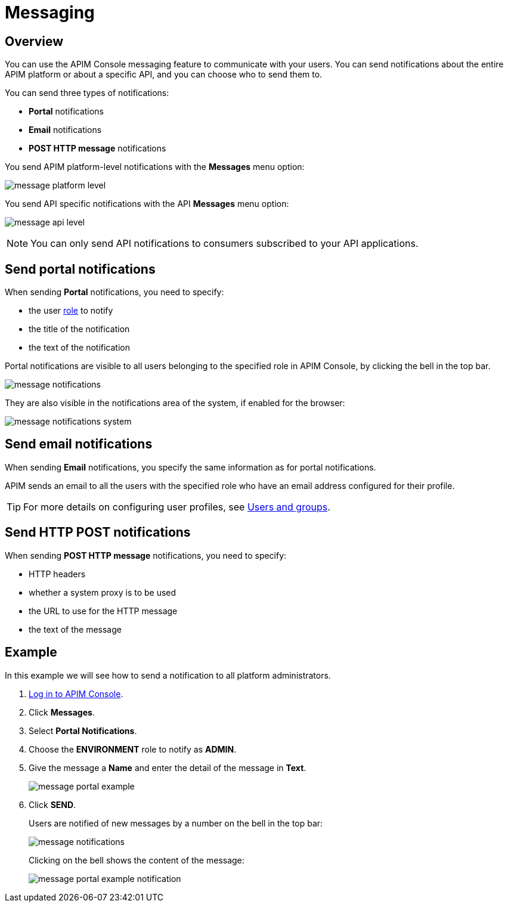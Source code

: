 [[gravitee-admin-guide-messaging]]
= Messaging
:page-sidebar: apim_3_x_sidebar
:page-permalink: apim/3.x/apim_adminguide_messaging.html
:page-folder: apim/user-guide/admin
:page-description: Gravitee.io API Management - Admin Guide - Messaging
:page-keywords: Gravitee.io, API Platform, API Management, API Gateway, oauth2, openid, documentation, manual, guide, reference, api
:page-layout: apim3x

== Overview

You can use the APIM Console messaging feature to communicate with your users. You can send notifications about the entire APIM platform or about a specific API, and you can choose who to send them to.

You can send three types of notifications:

* *Portal* notifications
* *Email* notifications
* *POST HTTP message* notifications

You send APIM platform-level notifications with the *Messages* menu option:

image:apim/3.x/adminguide/message-platform-level.png[]

You send API specific notifications with the API *Messages* menu option:

image:apim/3.x/adminguide/message-api-level.png[]

NOTE: You can only send API notifications to consumers subscribed to your API applications.

== Send portal notifications

When sending *Portal* notifications, you need to specify:

* the user link:/apim/3.x/apim_adminguide_roles_and_permissions[role^] to notify
* the title of the notification
* the text of the notification

Portal notifications are visible to all users belonging to the specified role in APIM Console, by clicking the bell in the top bar.

image:apim/3.x/adminguide/message-notifications.png[]

They are also visible in the notifications area of the system, if enabled for the browser:

image:apim/3.x/adminguide/message-notifications-system.png[]

== Send email notifications

When sending *Email* notifications, you specify the same information as for portal notifications.

APIM sends an email to all the users with the specified role who have an email address configured for their profile.

TIP: For more details on configuring user profiles, see link:/apim/3.x/apim_adminguide_users_and_groups[Users and groups^].

== Send HTTP POST notifications

When sending *POST HTTP message* notifications, you need to specify:

* HTTP headers
* whether a system proxy is to be used
* the URL to use for the HTTP message
* the text of the message

== Example

In this example we will see how to send a notification to all platform administrators.

. link:/apim/3.x/apim_quickstart_console_login.html[Log in to APIM Console^].
. Click *Messages*.
. Select *Portal Notifications*.
. Choose the *ENVIRONMENT* role to notify as *ADMIN*.
. Give the message a *Name* and enter the detail of the message in *Text*.
+
image:apim/3.x/adminguide/message-portal-example.png[]
+
. Click *SEND*.
+
Users are notified of new messages by a number on the bell in the top bar:
+
image:apim/3.x/adminguide/message-notifications.png[]
+
Clicking on the bell shows the content of the message:
+
image:apim/3.x/adminguide/message-portal-example-notification.png[]
